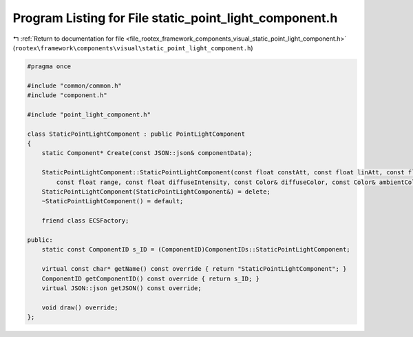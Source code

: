 
.. _program_listing_file_rootex_framework_components_visual_static_point_light_component.h:

Program Listing for File static_point_light_component.h
=======================================================

|exhale_lsh| :ref:`Return to documentation for file <file_rootex_framework_components_visual_static_point_light_component.h>` (``rootex\framework\components\visual\static_point_light_component.h``)

.. |exhale_lsh| unicode:: U+021B0 .. UPWARDS ARROW WITH TIP LEFTWARDS

.. code-block:: cpp

   #pragma once
   
   #include "common/common.h"
   #include "component.h"
   
   #include "point_light_component.h"
   
   class StaticPointLightComponent : public PointLightComponent
   {
       static Component* Create(const JSON::json& componentData);
   
       StaticPointLightComponent::StaticPointLightComponent(const float constAtt, const float linAtt, const float quadAtt,
           const float range, const float diffuseIntensity, const Color& diffuseColor, const Color& ambientColor);
       StaticPointLightComponent(StaticPointLightComponent&) = delete;
       ~StaticPointLightComponent() = default;
   
       friend class ECSFactory;
   
   public:
       static const ComponentID s_ID = (ComponentID)ComponentIDs::StaticPointLightComponent;
   
       virtual const char* getName() const override { return "StaticPointLightComponent"; }
       ComponentID getComponentID() const override { return s_ID; }
       virtual JSON::json getJSON() const override;
   
       void draw() override;
   };
